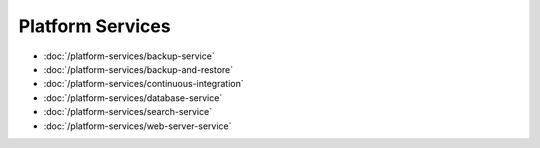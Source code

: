 Platform Services
=================

-  :doc:`/platform-services/backup-service`
-  :doc:`/platform-services/backup-and-restore`
-  :doc:`/platform-services/continuous-integration`
-  :doc:`/platform-services/database-service`
-  :doc:`/platform-services/search-service`
-  :doc:`/platform-services/web-server-service`
